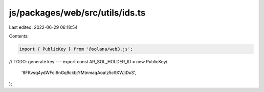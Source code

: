 js/packages/web/src/utils/ids.ts
================================

Last edited: 2022-06-29 06:18:54

Contents:

.. code-block:: ts

    import { PublicKey } from '@solana/web3.js';

// TODO: generate key ---
export const AR_SOL_HOLDER_ID = new PublicKey(
  '6FKvsq4ydWFci6nGq9ckbjYMtnmaqAoatz5c9XWjiDuS',
);


